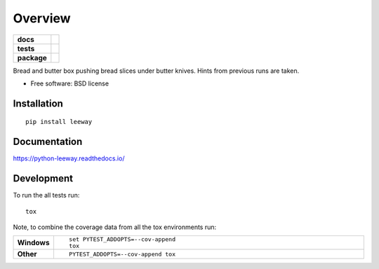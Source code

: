 ========
Overview
========

.. start-badges

.. list-table::
    :stub-columns: 1

    * - docs
      - |docs|
    * - tests
      - | |travis| |appveyor| |requires|
        | |coveralls| |codecov|
        | |landscape| |scrutinizer| |codacy| |codeclimate|
    * - package
      - |version| |downloads| |wheel| |supported-versions| |supported-implementations|

.. |docs| image:: https://readthedocs.org/projects/python-leeway/badge/?style=flat
    :target: https://readthedocs.org/projects/python-leeway
    :alt: Documentation Status

.. |travis| image:: https://travis-ci.org/sdrees/python-leeway.svg?branch=master
    :alt: Travis-CI Build Status
    :target: https://travis-ci.org/sdrees/python-leeway

.. |appveyor| image:: https://ci.appveyor.com/api/projects/status/github/sdrees/python-leeway?branch=master&svg=true
    :alt: AppVeyor Build Status
    :target: https://ci.appveyor.com/project/sdrees/python-leeway

.. |requires| image:: https://requires.io/github/sdrees/python-leeway/requirements.svg?branch=master
    :alt: Requirements Status
    :target: https://requires.io/github/sdrees/python-leeway/requirements/?branch=master

.. |coveralls| image:: https://coveralls.io/repos/sdrees/python-leeway/badge.svg?branch=master&service=github
    :alt: Coverage Status
    :target: https://coveralls.io/r/sdrees/python-leeway

.. |codecov| image:: https://codecov.io/github/sdrees/python-leeway/coverage.svg?branch=master
    :alt: Coverage Status
    :target: https://codecov.io/github/sdrees/python-leeway

.. |landscape| image:: https://landscape.io/github/sdrees/python-leeway/master/landscape.svg?style=flat
    :target: https://landscape.io/github/sdrees/python-leeway/master
    :alt: Code Quality Status

.. |codacy| image:: https://img.shields.io/codacy/REPLACE_WITH_PROJECT_ID.svg?style=flat
    :target: https://www.codacy.com/app/sdrees/python-leeway
    :alt: Codacy Code Quality Status

.. |codeclimate| image:: https://codeclimate.com/github/sdrees/python-leeway/badges/gpa.svg
   :target: https://codeclimate.com/github/sdrees/python-leeway
   :alt: CodeClimate Quality Status

.. |version| image:: https://img.shields.io/pypi/v/leeway.svg?style=flat
    :alt: PyPI Package latest release
    :target: https://pypi.python.org/pypi/leeway

.. |downloads| image:: https://img.shields.io/pypi/dm/leeway.svg?style=flat
    :alt: PyPI Package monthly downloads
    :target: https://pypi.python.org/pypi/leeway

.. |wheel| image:: https://img.shields.io/pypi/wheel/leeway.svg?style=flat
    :alt: PyPI Wheel
    :target: https://pypi.python.org/pypi/leeway

.. |supported-versions| image:: https://img.shields.io/pypi/pyversions/leeway.svg?style=flat
    :alt: Supported versions
    :target: https://pypi.python.org/pypi/leeway

.. |supported-implementations| image:: https://img.shields.io/pypi/implementation/leeway.svg?style=flat
    :alt: Supported implementations
    :target: https://pypi.python.org/pypi/leeway

.. |scrutinizer| image:: https://img.shields.io/scrutinizer/g/sdrees/python-leeway/master.svg?style=flat
    :alt: Scrutinizer Status
    :target: https://scrutinizer-ci.com/g/sdrees/python-leeway/


.. end-badges

Bread and butter box pushing bread slices under butter knives. Hints from previous runs are taken.

* Free software: BSD license

Installation
============

::

    pip install leeway

Documentation
=============

https://python-leeway.readthedocs.io/

Development
===========

To run the all tests run::

    tox

Note, to combine the coverage data from all the tox environments run:

.. list-table::
    :widths: 10 90
    :stub-columns: 1

    - - Windows
      - ::

            set PYTEST_ADDOPTS=--cov-append
            tox

    - - Other
      - ::

            PYTEST_ADDOPTS=--cov-append tox
